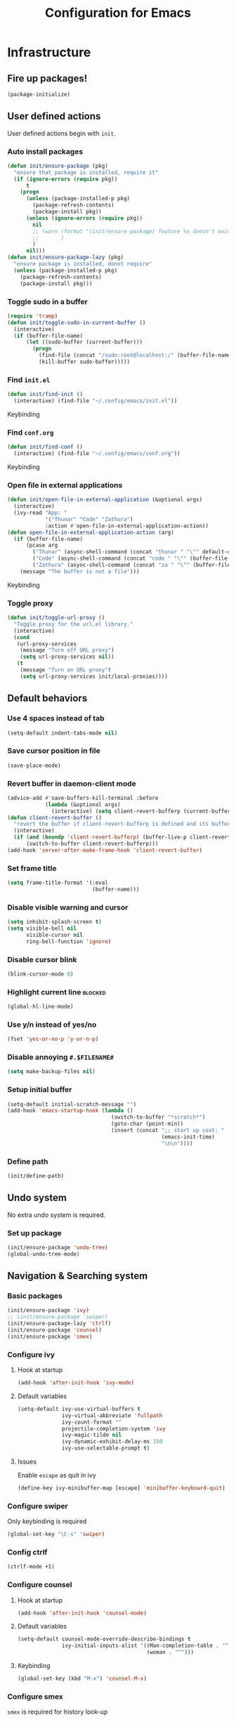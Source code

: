 #+TITLE: Configuration for Emacs
#+PROPERTY: header-args :results silent :tangle conf.el

* Infrastructure
** Fire up packages!
   #+BEGIN_SRC emacs-lisp
     (package-initialize)
   #+END_SRC
** User defined actions
   User defined actions begin with ~init~.
*** Auto install packages
    #+BEGIN_SRC emacs-lisp
      (defun init/ensure-package (pkg)
        "ensure that package is installed, require it"
        (if (ignore-errors (require pkg))
            t
          (progn
            (unless (package-installed-p pkg)
              (package-refresh-contents)
              (package-install pkg))
            (unless (ignore-errors (require pkg))
              nil
              ;; (warn (format "(init/ensure-package) feature %s doesn't exist" pkg)
              ;;       )
              )
            nil)))
      (defun init/ensure-package-lazy (pkg)
        "ensure package is installed, donot require"
        (unless (package-installed-p pkg)
          (package-refresh-contents)
          (package-install pkg)))
    #+END_SRC
*** Toggle sudo in a buffer
    #+BEGIN_SRC emacs-lisp
      (require 'tramp)
      (defun init/toggle-sudo-in-current-buffer ()
        (interactive)
        (if (buffer-file-name)
            (let ((sudo-buffer (current-buffer)))
              (progn
                (find-file (concat "/sudo:root@localhost:/" (buffer-file-name)))
                (kill-buffer sudo-buffer)))))
    #+END_SRC
*** Find ~init.el~
    #+BEGIN_SRC emacs-lisp
      (defun init/find-init ()
        (interactive) (find-file "~/.config/emacs/init.el"))
    #+END_SRC
    Keybinding
*** Find ~conf.org~
    #+BEGIN_SRC emacs-lisp
      (defun init/find-conf ()
        (interactive) (find-file "~/.config/emacs/conf.org"))
    #+END_SRC
    Keybinding
*** Open file in external applications
    #+BEGIN_SRC emacs-lisp
      (defun init/open-file-in-external-application (&optional args)
        (interactive)
        (ivy-read "App: "
                  '("Thunar" "Code" "Zathura")
                  :action #'open-file-in-external-application-action))
      (defun open-file-in-external-application-action (arg)
        (if (buffer-file-name)
            (pcase arg
              ("Thunar" (async-shell-command (concat "thunar " "\"" default-directory "\"")))
              ("Code" (async-shell-command (concat "code " "\"" (buffer-file-name) "\"")))
              ("Zathura" (async-shell-command (concat "za " "\"" (buffer-file-name) "\""))))
          (message "The buffer is not a file")))
    #+END_SRC
    Keybinding
*** Toggle proxy
    #+BEGIN_SRC emacs-lisp :tangle (if (boundp 'init/local-proxies) "yes" "no")
      (defun init/toggle-url-proxy ()
        "Toggle proxy for the url.el library."
        (interactive)
        (cond
         (url-proxy-services
          (message "Turn off URL proxy")
          (setq url-proxy-services nil))
         (t
          (message "Turn on URL proxy")
          (setq url-proxy-services init/local-proxies))))
    #+END_SRC
** Default behaviors
*** Use 4 spaces instead of tab
    #+BEGIN_SRC emacs-lisp
      (setq-default indent-tabs-mode nil)
    #+END_SRC
*** Save cursor position in file
    #+BEGIN_SRC emacs-lisp
      (save-place-mode)
    #+END_SRC
*** Revert buffer in daemon-client mode
    #+BEGIN_SRC emacs-lisp :tangle (if (eq system-type 'darwin) "yes" "no")
      (advice-add #'save-buffers-kill-terminal :before
                  (lambda (&optional args)
                    (interactive) (setq client-revert-bufferp (current-buffer))))
      (defun client-revert-buffer ()
        "revert the buffer if client-revert-bufferp is defined and its buffer still lives"
        (interactive)
        (if (and (boundp 'client-revert-bufferp) (buffer-live-p client-revert-bufferp))
            (switch-to-buffer client-revert-bufferp)))
      (add-hook 'server-after-make-frame-hook 'client-revert-buffer)
    #+END_SRC
*** Set frame title
    #+BEGIN_SRC emacs-lisp
      (setq frame-title-format '(:eval
                                 (buffer-name)))
    #+END_SRC
*** Disable visible warning and cursor
    #+BEGIN_SRC emacs-lisp
      (setq inhibit-splash-screen t)
      (setq visible-bell nil
            visible-cursor nil
            ring-bell-function 'ignore)
    #+END_SRC
*** Disable cursor blink
    #+BEGIN_SRC  emacs-lisp
      (blink-cursor-mode 0)
    #+END_SRC
*** Highlight current line :blocked:
    #+BEGIN_SRC emacs-lisp :tangle no
      (global-hl-line-mode)
    #+END_SRC
*** Use y/n instead of yes/no
    #+BEGIN_SRC emacs-lisp
      (fset 'yes-or-no-p 'y-or-n-p)
    #+END_SRC
*** Disable annoying ~#.$FILENAME#~
    #+BEGIN_SRC emacs-lisp
      (setq make-backup-files nil)
    #+END_SRC
*** Setup initial buffer
    #+BEGIN_SRC emacs-lisp
      (setq-default initial-scratch-message "")
      (add-hook 'emacs-startup-hook (lambda ()
                                       (switch-to-buffer "*scratch*")
                                       (goto-char (point-min))
                                       (insert (concat ";; start up cost: "
                                                       (emacs-init-time)
                                                       "\n\n"))))
    #+END_SRC
*** Define path
    #+BEGIN_SRC emacs-lisp :tangle (if (fboundp 'init/define-path) "yes" "no")
      (init/define-path)
    #+END_SRC
** Undo system
   No extra undo system is required.
*** Set up package
    #+BEGIN_SRC emacs-lisp :tangle no
      (init/ensure-package 'undo-tree)
      (global-undo-tree-mode)
    #+END_SRC
** Navigation & Searching system
*** Basic packages
    #+BEGIN_SRC emacs-lisp
      (init/ensure-package 'ivy)
      ;; (init/ensure-package 'swiper)
      (init/ensure-package-lazy 'ctrlf)
      (init/ensure-package 'counsel)
      (init/ensure-package 'smex)
    #+END_SRC
*** Configure ivy
**** Hook at startup
     #+BEGIN_SRC emacs-lisp
       (add-hook 'after-init-hook 'ivy-mode)
     #+END_SRC
**** Default variables
     #+BEGIN_SRC emacs-lisp
       (setq-default ivy-use-virtual-buffers t
                     ivy-virtual-abbreviate 'fullpath
                     ivy-count-format ""
                     projectile-completion-system 'ivy
                     ivy-magic-tilde nil
                     ivy-dynamic-exhibit-delay-ms 150
                     ivy-use-selectable-prompt t)
     #+END_SRC
**** Issues
     Enable ~escape~ as quit in ivy
     #+BEGIN_SRC emacs-lisp
       (define-key ivy-minibuffer-map [escape] 'minibuffer-keyboard-quit)
     #+END_SRC
*** Configure swiper
    Only keybinding is required
    #+BEGIN_SRC emacs-lisp :tangle no
      (global-set-key "\C-s" 'swiper)
    #+END_SRC
*** Config ctrlf
    #+BEGIN_SRC emacs-lisp
      (ctrlf-mode +1)
    #+END_SRC
*** Configure counsel
**** Hook at startup
     #+BEGIN_SRC emacs-lisp
       (add-hook 'after-init-hook 'counsel-mode)
     #+END_SRC
**** Default variables
     #+BEGIN_SRC emacs-lisp
       (setq-default counsel-mode-override-describe-bindings t
                     ivy-initial-inputs-alist '((Man-completion-table . "^")
                                                (woman . "^")))
     #+END_SRC

**** Keybinding
     #+BEGIN_SRC emacs-lisp
       (global-set-key (kbd "M-x") 'counsel-M-x)
     #+END_SRC

*** Configure smex
    ~smex~ is required for history look-up
    #+BEGIN_SRC emacs-lisp
      (smex-initialize)
    #+END_SRC
** Project manager
   Install ~projectile~
   #+BEGIN_SRC emacs-lisp
     (init/ensure-package 'projectile)
   #+END_SRC
   Enable ~projectile-mode~ by default
   #+BEGIN_SRC emacs-lisp
     (projectile-mode +1)
     (setq projectile-enable-caching t)
   #+END_SRC
   Keybindings
   #+BEGIN_SRC emacs-lisp
     (global-set-key (kbd "C-c p f") #'projectile-find-file)
     (global-set-key (kbd "C-c p b") #'projectile-switch-to-buffer)
     (global-set-key (kbd "C-c p C-b") #'projectile-ibuffer)
     (global-set-key (kbd "C-c p g") #'projectile-switch-project)
   #+END_SRC
** Helping System
*** Basic packages
    #+BEGIN_SRC emacs-lisp
      (init/ensure-package 'which-key)
      (init/ensure-package 'winum)
      (init/ensure-package 'helpful)
      (init/ensure-package 'hydra)
    #+END_SRC
*** Configurations
    #+BEGIN_SRC emacs-lisp
      (which-key-mode 1)
      (setq winum-auto-setup-mode-line nil)
      (add-hook 'after-init-hook 'winum-mode)
      (setq counsel-describe-function-function #'helpful-callable
            counsel-describe-variable-function #'helpful-variable)
      (global-set-key (kbd "C-h k") #'helpful-key)
      (global-set-key (kbd "C-h d") #'helpful-at-point)
    #+END_SRC
* Look and feel
  *This part should not be changed frequently. Spend time on important things*
** Fonts
   Use Sarasa Term SC as default font
   #+BEGIN_SRC emacs-lisp
     (set-frame-font "Sarasa Term Slab SC-18" nil t)
   #+END_SRC
*** Complex EN-ZH font configuration :blocked:
    This configuration is obsolete.
    #+BEGIN_SRC emacs-lisp :tangle no
      (defun init/set-fonts ()
        (interactive)
        (if (display-graphic-p)
            (progn
              (set-face-attribute 'default nil :font (format "%s:pixelsize=%d" "Lotion" 24))
              (dolist (charset '(kana han symbol cjk-misc bopomofo))
                (set-fontset-font (frame-parameter nil 'font)
                                  charset
                                  (font-spec :family "LXGW WenKai" :size 24))))))
      (defun init/init-fonts (frame)
        (with-selected-frame frame
          (if (display-graphic-p)
              (init/set-fonts))))
      (if (not (daemonp))
          (init/set-fonts)
        (add-hook 'after-make-frame-functions #'init/init-fonts))
    #+END_SRC
** Ligature
*** MasOS
    #+BEGIN_SRC emacs-lisp :tangle (if (eq system-type 'darwin) "yes" "no")
      (mac-auto-operator-composition-mode +1)
    #+END_SRC
*** Other Platform
    #+BEGIN_SRC emacs-lisp :tangle no
      (add-to-list 'load-path
                   (concat user-emacs-directory "site-packages/ligature"))
      (require 'ligature)
      ;; Enable the "www" ligature in every possible major mode
      (ligature-set-ligatures 't '("www"))
      ;; Enable traditional ligature support in eww-mode, if the
      ;; `variable-pitch' face supports it
      (ligature-set-ligatures 'eww-mode '("ff" "fi" "ffi"))
      ;; Enable all Cascadia Code ligatures in programming modes
      (ligature-set-ligatures 'prog-mode '("|||>" "<|||" "<==>" "<!--" "####" "~~>" "***" "||=" "||>"
                                           ":::" "::=" "=:=" "===" "==>" "=!=" "=>>" "=<<" "=/=" "!=="
                                           "!!." ">=>" ">>=" ">>>" ">>-" ">->" "->>" "-->" "---" "-<<"
                                           "<~~" "<~>" "<*>" "<||" "<|>" "<$>" "<==" "<=>" "<=<" "<->"
                                           "<--" "<-<" "<<=" "<<-" "<<<" "<+>" "</>" "###" "#_(" "..<"
                                           "..." "+++" "/==" "///" "_|_" "www" "&&" "^=" "~~" "~@" "~="
                                           "~>" "~-" "**" "*>" "*/" "||" "|}" "|]" "|=" "|>" "|-" "{|"
                                           "[|" "]#" "::" ":=" ":>" ":<" "$>" "==" "=>" "!=" "!!" ">:"
                                           ">=" ">>" ">-" "-~" "-|" "->" "--" "-<" "<~" "<*" "<|" "<:"
                                           "<$" "<=" "<>" "<-" "<<" "<+" "</" "#{" "#[" "#:" "#=" "#!"
                                           "##" "#(" "#?" "#_" "%%" ".=" ".-" ".." ".?" "+>" "++"
                                           ";;" "/*" "/=" "/>" "//" "__" "~~" "(*" "*)"
                                           "\\\\" "://"))
      (global-ligature-mode t)
    #+END_SRC
** Smooth scrolling
   #+BEGIN_SRC emacs-lisp
     (setq scroll-margin 0)
     (setq scroll-step 1)
     (setq scroll-conservatively 101)
     (setq scroll-up-aggressively 0.01)
     (setq scroll-down-aggressively 0.01)
     (setq auto-window-vscroll nil)
     (setq fast-but-imprecise-scrolling nil)
     (setq mouse-wheel-scroll-amount '(1 ((shift) . 1)))
     (setq mouse-wheel-progressive-speed nil)
     ;; Horizontal Scroll
     (setq hscroll-step 1)
     (setq hscroll-margin 0)
   #+END_SRC
*** Images
    #+BEGIN_SRC emacs-lisp :tangle no
      (init/ensure-package 'iscroll)
      (add-hook 'org-mode-hook
                #'(lambda ()
                    (local-set-key (kbd "C-n") 'iscroll-next-line)
                    (local-set-key (kbd "C-p") 'iscroll-previous-line)))
    #+END_SRC
** Theme
*** Issues
    We need to advice the theme changer so that theme can be completely changed in runtime.
    #+BEGIN_SRC emacs-lisp
      (defcustom load-theme-before-hook nil
        "Functions to run before load theme."
        :type 'hook)
      (defcustom load-theme-after-hook nil
        "Functions to run after load theme."
        :type 'hook)
      (defun load-theme-hook-wrapper (origin-func theme &rest args)
        "A wrapper of hooks around `load-theme'."
        (mapc #'disable-theme custom-enabled-themes)
        (run-hook-with-args 'load-theme-before-hook theme)
        (apply origin-func theme args)
        (run-hook-with-args 'load-theme-after-hook theme))
      (advice-add 'load-theme :around #'load-theme-hook-wrapper)
    #+END_SRC
*** Setup theme
    Install themes
    #+BEGIN_SRC emacs-lisp
      (init/ensure-package 'doom-themes)
      (add-to-list 'load-path
                   (concat user-emacs-directory "site-packages/moe-theme"))
      (require 'moe-theme)
    #+END_SRC
    Setup theme.
    #+BEGIN_SRC emacs-lisp :tangle (if (boundp 'init/theme) "yes" "no")
      (load-theme init/theme 1)
    #+END_SRC
*** Small modification to fringe color
    #+BEGIN_SRC emacs-lisp
      (defun init/tone-down-fringes ()
        (set-face-attribute 'fringe nil
                            :foreground (face-foreground 'default)
                            :background (face-background 'default)))
      (init/tone-down-fringes)
    #+END_SRC
** Icon
   Set up all-the-icons
   #+BEGIN_SRC emacs-lisp
     (init/ensure-package 'all-the-icons)
   #+END_SRC
   I do not manually install the fonts of ~all-the-icons~. System package manager (~pacman~) maintains the font.
** Modeline
*** Install package
    #+BEGIN_SRC emacs-lisp
      (init/ensure-package 'doom-modeline)
    #+END_SRC
*** Set variables
    #+TODO: unicode fallback is broken.
    #+BEGIN_SRC emacs-lisp
      (setq doom-modeline-buffer-file-name-style 'buffer-name
            doom-modeline-project-detection 'projectile
            doom-modeline-modal-icon nil
            doom-modeline-icon t
            doom-modeline-unicode-fallback nil
            doom-modeline-mu4e nil
            doom-modeline-hud t
            all-the-icons-scale-factor 1.0)
      (set-face-attribute 'mode-line nil
                          :height 160)
      (set-face-attribute 'mode-line-inactive nil
                          :height 160)
      (set-face-background 'doom-modeline-bar "#859900" nil)
      (display-time-mode)
      (column-number-mode)
    #+END_SRC
*** Fire up modeline
    #+BEGIN_SRC emacs-lisp
      (add-hook 'after-init-hook 'doom-modeline-mode)
    #+END_SRC
** Tabs
*** Sort-tab
    #+BEGIN_SRC emacs-lisp
      (add-to-list 'load-path
                   (concat user-emacs-directory "site-packages/sort-tab"))
      (require 'sort-tab)
      (sort-tab-mode +1)
      (global-set-key (kbd "<S-left>") 'sort-tab-select-prev-tab)
      (global-set-key (kbd "<S-right>") 'sort-tab-select-next-tab)
      (with-eval-after-load 'org
        (define-key org-mode-map (kbd "<S-left>") 'sort-tab-select-prev-tab)
        (define-key org-mode-map (kbd "<S-right>") 'sort-tab-select-next-tab))
      (add-to-list 'winum-ignored-buffers
                   "*sort-tab*")
    #+END_SRC
    Override hide behavior
    #+BEGIN_SRC emacs-lisp
      (advice-add 'sort-tab-buffer-need-hide-p
                  :around #'(lambda (origin buf)
                              (let ((name (buffer-name buf)))
                                (cond
                                 ((string-equal name "*eshell*")
                                  nil)
                                 ((string-equal name "TAGS")
                                  t)
                                 ((string-prefix-p "*eww" name)
                                  nil)
                                 (t (apply origin `(,buf)))))))

    #+END_SRC
** Line number
   #+BEGIN_SRC emacs-lisp
     (add-hook 'prog-mode-hook 'display-line-numbers-mode)
   #+END_SRC
*** Tone down background, modify font
    #+BEGIN_SRC emacs-lisp
      (set-face-attribute 'line-number-current-line
                          nil
                          :weight 'bold
                          :height (face-attribute 'default :height)
                          :background (face-background 'line-number)
                          :foreground (face-background 'line-number-current-line))
      (set-face-attribute 'line-number
                          nil
                          :weight 'light
                          :height (face-attribute 'default :height)
                          :background (face-background 'default))
    #+END_SRC
** Side bar
*** Install treemacs
    #+BEGIN_SRC emacs-lisp :tangle no
      (init/ensure-package 'treemacs)
    #+END_SRC
*** Keybindings
    #+BEGIN_SRC emacs-lisp :tangle no
      (global-set-key (kbd "C-t") #'treemacs)
    #+END_SRC
*** Appearance
    #+BEGIN_SRC emacs-lisp :tangle no
      (treemacs-toggle-fixed-width)
      (setq-default treemacs--width-is-locked nil
                    treemacs-width 20)
    #+END_SRC
** Extra features
*** Rich ivy
    #+BEGIN_SRC emacs-lisp
      (init/ensure-package 'ivy-rich)
      (init/ensure-package 'all-the-icons-ivy-rich)
      (ivy-rich-mode 1)
      (all-the-icons-ivy-rich-mode 1)
      (setq ivy-rich-parse-remote-buffer nil)
    #+END_SRC
*** Brackets
**** Look
     #+BEGIN_SRC emacs-lisp
       (init/ensure-package 'rainbow-delimiters)
       (init/ensure-package 'highlight-parentheses)
     #+END_SRC
**** Smart parens
     #+BEGIN_SRC emacs-lisp
       (init/ensure-package 'smartparens)
       (add-hook 'after-init-hook 'smartparens-global-mode)
       (sp-pair "(" nil :unless '(sp-point-before-word-p))
       (sp-pair "[" nil :unless '(sp-point-before-word-p))
       (sp-pair "{" nil :unless '(sp-point-before-word-p))
       (sp-pair "\"" nil :unless '(sp-point-before-word-p))
       (sp-pair "\'" nil :unless '(sp-point-before-word-p))
       (sp-pair "`" nil :actions :rem)
     #+END_SRC
*** Display HEX/RGB color
    #+BEGIN_SRC emacs-lisp
      (init/ensure-package 'rainbow-mode)
    #+END_SRC
* Languages
** Complete system
   First of all, install ~company~.
   #+BEGIN_SRC emacs-lisp
     (init/ensure-package 'company)
   #+END_SRC
   Then setup hooks, company is enabled globally.
   #+BEGIN_SRC emacs-lisp
     (add-hook 'after-init-hook 'global-company-mode)
   #+END_SRC
*** Keybindings
    Use ~M-n,p~ instead of ~C-n,p~.
    #+BEGIN_SRC emacs-lisp
      (define-key company-active-map (kbd "M-n") nil)
      (define-key company-active-map (kbd "M-p") nil)
      (define-key company-active-map (kbd "C-n") #'company-select-next)
      (define-key company-active-map (kbd "C-p") #'company-select-previous)
    #+END_SRC
*** Default behaviors
    #+BEGIN_SRC emacs-lisp
      (setq company-idle-delay 0
            company-minimum-prefix-length 1
            company-show-numbers t)
      (push 'company-files company-backends)
    #+END_SRC
*** Frontend
    I use ~company-posframe~ as company frontend.
    #+BEGIN_SRC emacs-lisp
      (init/ensure-package 'company-posframe)
      (company-posframe-mode 1)
      ;; (setq posframe-mouse-banish nil)

    #+END_SRC
*** Snippet
    Install ~yasnippet~.
    #+BEGIN_SRC emacs-lisp
      (init/ensure-package 'yasnippet)
    #+END_SRC
    Then add hook, we only need snippet in ~lsp-mode~.
    #+BEGIN_SRC emacs-lisp
      (add-hook 'lsp-mode-hook 'yas-minor-mode)
    #+END_SRC
*** LSP
    Install ~lsp-mode~.
    #+BEGIN_SRC emacs-lisp
      (init/ensure-package-lazy 'lsp-mode)
    #+END_SRC
    Enable ~which-key~ help in ~lsp mode~.
    #+BEGIN_SRC emacs-lisp
      (add-hook 'lsp-mode-hook 'lsp-enable-which-key-integration)
    #+END_SRC
    We need to set ~idle-delay~ to tell LSP when it can update.
    #+BEGIN_SRC emacs-lisp
      (setq lsp-idle-delay 1)
    #+END_SRC
    Make the headline look uniform.
    #+BEGIN_SRC emacs-lisp :tangle no
      (set-face-attribute 'header-line nil
                          :background (face-background 'default))
    #+END_SRC
    Disable some annoying feature
    #+BEGIN_SRC emacs-lisp
      (setq lsp-diagnostic-package :none)
      (setq lsp-headerline-breadcrumb-enable nil)
      (setq lsp-lens-enable nil)
    #+END_SRC
*** Issues
**** Ignore cases of ~company-dabbrev~
     #+BEGIN_SRC emacs-lisp
       (setq company-dabbrev-ignore-buffers
             (rx (or (seq bos (any " *"))
                     (seq ".pdf" eos))))
     #+END_SRC
** Display
#+BEGIN_SRC emacs-lisp
  (add-hook 'prog-mode-hook #'show-paren-mode)
#+END_SRC
** Verilog
   Require built-in ~verilog-mode~.
   #+BEGIN_SRC emacs-lisp :tangle no
     (require 'verilog-mode)
   #+END_SRC
   Build completion system with ~ctags~ and ~company-keywords~.
   #+BEGIN_SRC emacs-lisp :tangle no
     (init/ensure-package 'citre)
     (setq verilog-imenu-generic-expression
           '(("*Outputs*" "^\\s-*\\(output\\)\\s-+\\(reg\\|wire\\|logic\\|\\)\\s-+\\(\\|\\[[^]]+\\]\\s-+\\)\\([A-Za-z0-9_]+\\)" 4)
             ("*Inputs*" "^\\s-*\\(input\\)\\s-+\\(reg\\|wire\\|logic\\|\\)\\s-+\\(\\|\\[[^]]+\\]\\s-+\\)\\([A-Za-z0-9_]+\\)" 4)
             (nil "^\\s-*\\(?:m\\(?:odule\\|acromodule\\)\\|p\\(?:rimitive\\|rogram\\|ackage\\)\\)\\s-+\\([a-zA-Z0-9_.:]+\\)" 1)
             ("*Wires*" "^\\s-*\\(wire\\)\\s-+\\(\\|\\[[^]]+\\]\\s-+\\)\\([A-Za-z0-9_]+\\)" 3)
             ("*Regs*" "^\\s-*\\(reg\\)\\s-+\\(\\|\\[[^]]+\\]\\s-+\\)\\([A-Za-z0-9_]+\\)" 3)
             ("*Parameters*" "^\\s-*\\(parameter\\)\\s-+\\([A-Za-z0-9_]+\\)" 2)
             ("*Instances*" "^\\s-*\\(?1:[A-Za-z0-9_]+\\)\\s-+\\1" 1)
             ("*Classes*" "^\\s-*\\(?:\\(?:virtual\\|interface\\)\\s-+\\)?class\\s-+\\([A-Za-z_][A-Za-z0-9_]+\\)" 1)
             ("*Tasks*" "^\\s-*\\(?:\\(?:static\\|pure\\|virtual\\|local\\|protected\\)\\s-+\\)*task\\s-+\\(?:\\(?:static\\|automatic\\)\\s-+\\)?\\([A-Za-z_][A-Za-z0-9_:]+\\)" 1)
             ("*Functions*" "^\\s-*\\(?:\\(?:static\\|pure\\|virtual\\|local\\|protected\\)\\s-+\\)*function\\s-+\\(?:\\(?:static\\|automatic\\)\\s-+\\)?\\(?:\\w+\\s-+\\)?\\(?:\\(?:un\\)signed\\s-+\\)?\\([A-Za-z_][A-Za-z0-9_:]+\\)" 1)
             ("*Interfaces*" "^\\s-*interface\\s-+\\([a-zA-Z_0-9]+\\)" 1)
             ("*Types*" "^\\s-*typedef\\s-+.*\\s-+\\([a-zA-Z_0-9]+\\)\\s-*;" 1)))
     (require 'company-keywords)
     (add-to-list 'company-keywords-alist (cons 'verilog-mode verilog-keywords))
     (defun company-citre (-command &optional -arg &rest _ignored)
       "Completion backend of Citre.  Execute COMMAND with ARG and IGNORED."
       (interactive (list 'interactive))
       (cl-case -command
         (interactive (company-begin-backend 'company-citre))
         (prefix (and (bound-and-true-p citre-mode)
                      (or (citre-get-symbol) 'stop)))
         (meta (citre-get-property 'signature -arg))
         (annotation (citre-capf--get-annotation -arg))
         (candidates (all-completions -arg (citre-capf--get-collection -arg)))
         (ignore-case (not citre-completion-case-sensitive))))

     (defun init/regenerate-tags ()
       (interactive)
       (if (and (boundp 'projectile-project-root)
                (projectile-project-root))
           (citre-update-this-tags-file t)
         ))
     (add-hook 'verilog-mode-hook (lambda ()
                                    (citre-auto-enable-citre-mode)
                                    (make-local-variable 'company-backends)
                                    (setq company-backends '((company-keywords
                                                              company-citre
                                                              )))
                                    (company-mode)
                                    ;; (make-local-variable 'after-save-hook)
                                    ;; (add-hook 'after-save-hook 'citre-update-this-tags-file)
                                    ))
     (add-to-list 'company-transformers #'delete-dups)
   #+END_SRC
** Python
   #+BEGIN_SRC emacs-lisp :tangle no
     (init/ensure-package 'pyvenv)
   #+END_SRC
   This function is defined to manually select virtual environment.
   #+BEGIN_SRC emacs-lisp :tangle no
     (if (boundp 'init/python-env-list)
         (defun init/python-switch-env (&optional args)
           (interactive)
           (ivy-read "Env: "
                     init/python-env-list
                     :action #'(lambda (arg)
                                 (pyvenv-deactivate)
                                 (pyvenv-activate arg)))))
   #+END_SRC
   ~yapf~ and ~pyright~ are used to format and complete.
   #+BEGIN_SRC emacs-lisp :tangle no
     (init/ensure-package 'lsp-pyright)
     (defun lsp-pyright-format-buffer ()
       (interactive)
       (when (and (executable-find "yapf") buffer-file-name)
         (call-process "yapf" nil nil nil "-i" buffer-file-name "--style={COLUMN_LIMIT=256}")
         (revert-buffer t t)))
     (add-hook 'python-mode-hook
               #'(lambda ()
                   (lsp)
                   (add-hook 'after-save-hook #'lsp-pyright-format-buffer t t)))
     (when (executable-find "python3")
       (setq lsp-pyright-python-executable-cmd "python3"))
   #+END_SRC
** C/C++
   Installing ~ccls~.
   #+BEGIN_SRC emacs-lisp
     (init/ensure-package-lazy 'ccls)
     (dolist (hook '(c-mode-hook c++-mode-hook))
       (add-hook hook #'lsp))
     (setq ccls-sem-highlight-method nil)
   #+END_SRC
** Rust
#+BEGIN_SRC emacs-lisp
  (init/ensure-package 'rust-mode)
  (setq lsp-rust-server 'rust-analyzer)
  (setq lsp-rust-analyzer-cargo-watch-enable nil)
  (cl-defmethod lsp-clients-extract-signature-on-hover (contents (_server-id (eql rust-analyzer)))
    (-let* (((&hash "value") contents)
            (groups (--partition-by (s-blank? it) (s-lines (s-trim value))))
            (sig_group (if (s-equals? "```rust" (car (-third-item groups)))
                           (-third-item groups)
                         (car groups)))
            (sig (--> sig_group
                      (--drop-while (s-equals? "```rust" it) it)
                      (--take-while (not (s-equals? "```" it)) it)
                      (s-join "" it))))
      (lsp--render-element (concat "```rust\n" sig "\n```"))))

  (add-hook 'rust-mode-hook #'(lambda ()
                                (setq-local compile-command "cargo build")
                                (lsp)))
#+END_SRC
** Emacs-Lisp
   Use ~paredit~ in ~elisp-mode~
   #+BEGIN_SRC emacs-lisp
     (init/ensure-package 'paredit)
     (setq backward-delete-char-untabify-method 'all)
     (add-hook 'scheme-mode-hook 'paredit-mode)
     (add-hook 'scheme-mode-hook 'rainbow-delimiters-mode)
     (add-hook 'emacs-lisp-mode-hook 'paredit-mode)
     (add-hook 'emacs-lisp-mode 'rainbow-delimiters-mode)
   #+END_SRC
** Shell
   Install ~fish-mode~ and config keybindings
   #+BEGIN_SRC emacs-lisp
     (init/ensure-package 'fish-mode)
   #+END_SRC
** Matlab
   Install ~matlab-mode~
   #+BEGIN_SRC emacs-lisp
     (init/ensure-package 'matlab-mode)
   #+END_SRC
** YAML
   Install ~yaml-mode~
   #+BEGIN_SRC emacs-lisp
     (init/ensure-package 'yaml-mode)
   #+END_SRC
* Documentation
** IM module
   Use ~smart-input-method~ as auto IM switcher.
   #+BEGIN_SRC emacs-lisp :tangle no
     (init/ensure-package 'sis)
     (sis-ism-lazyman-config
      "1"
      "2"
      'fcitx5)
     (sis-global-cursor-color-mode t)
     (sis-global-respect-mode t)
     (sis-global-context-mode t)
     (sis-global-inline-mode t)
     (setq sis-inline-tighten-head-rule 0
           sis-inline-tighten-tail-rule 1
           sis-english-pattern "[a-zA-Zλ]"
           sis-default-cursor-color "dark orange"
           sis-other-cursor-color "medium blue"
           )
   #+END_SRC
*** Emacs Rime
    #+BEGIN_SRC emacs-lisp :tangle no
      (defun init/toggle-rime (&optional args)
        (interactive)
        (init/ensure-package 'rime)
        (setq default-input-method "rime")
        (define-key evil-insert-state-map (kbd "C-SPC") nil)
        (define-key evil-emacs-state-map (kbd "C-SPC") nil)
        (evil-define-key '(insert emacs) 'global
                         (kbd "C-SPC") 'init/toggle-rime)
        (define-key rime-mode-map (kbd "C-z") 'rime-force-enable)
        (setq rime-show-candidate 'posframe)
        (setq rime-user-data-dir "~/.config/emacs/rime/")
        (setq rime-translate-keybindings
              '("C-f" "C-b" "C-n" "C-p" "C-g" "C-`"))
        (setq rime-show-preedit 'inline)
        (setq rime-disable-predicates
              '(
                rime-predicate-prog-in-code-p
                rime-predicate-current-uppercase-letter-p
                rime-predicate-after-alphabet-char-p
                rime-predicate-after-ascii-char-p
                rime-predicate-evil-mode-p
                rime-predicate-hydra-p rime-predicate-punctuation-line-begin-p
                rime-predicate-space-after-cc-p
                rime-predicate-tex-math-or-command-p))
        (setq init/toggle-rime 'toggle-input-method)
        )
      (define-key evil-insert-state-map (kbd "C-SPC") nil)
      (define-key evil-emacs-state-map (kbd "C-SPC") nil)
      (evil-define-key '(insert emacs) 'global
                       (kbd "C-SPC") 'init/toggle-rime)
    #+END_SRC
** Display
   Enable ~visual-line-mode~ in ~text-mode~ and Latex buffer.
   #+BEGIN_SRC emacs-lisp
     (add-hook 'text-mode-hook 'visual-line-mode)
     (dolist (hook '(TeX-mode-hook LaTeX-mode-hook bibtex-mode-hook))
       (add-hook hook visual-line-mode))
   #+END_SRC
** Org mode
*** Set seperate font for org mode
    #+BEGIN_SRC emacs-lisp
      (defface org-font
        '((t :family "霞鹜文楷"))
        "霞鹜文楷"
        :group 'basic-faces)
      (add-hook 'org-mode-hook
                #'(lambda ()
                    (if (display-graphic-p)
                        (progn
                          ;; (text-scale-set 1)
                          (set (make-local-variable 'buffer-face-mode-face) 'org-font)
                          (buffer-face-mode t)
                          (face-remap-add-relative 'org-block '(:family "Sarasa Term SC"))))))
      (defun buffer-toggle-highlight-foreground (&optional args)
        (interactive)
        (if (and (boundp 'face-remap-add-relative-cookie) face-remap-add-relative-cookie)
            (progn (face-remap-remove-relative face-remap-add-relative-cookie)
                   (setq face-remap-add-relative-cookie nil))
          (set (make-local-variable 'face-remap-add-relative-cookie) (face-remap-add-relative 'default '(:foreground "#000000")))))
    #+END_SRC
*** Table Align
    #+BEGIN_SRC emacs-lisp
      (init/ensure-package-lazy 'valign)
      (add-hook 'org-mode-hook #'valign-mode)
    #+END_SRC
*** Org Download
    #+BEGIN_SRC emacs-lisp
      (init/ensure-package-lazy 'org-download)
      (add-hook 'org-mode-hook 'org-download-enable)
    #+END_SRC
*** Org Superstar
    #+BEGIN_SRC emacs-lisp
      (init/ensure-package-lazy 'org-superstar)
      (add-hook 'org-mode-hook 'org-superstar-mode)
    #+END_SRC
*** Quick jump to specific headline via ivy and fuzzy search
    It will be helpful to jump quickly when editing ~conf.org~. Also see [[https://github.com/abo-abo/swiper/issues/986][discussion]].
    #+BEGIN_SRC emacs-lisp
      (setq org-goto-interface 'outline-path-completion)
      (setq org-outline-path-complete-in-steps nil)
    #+END_SRC
    I use ~"C-j"~ to invoke jump.
    #+BEGIN_SRC emacs-lisp
      (with-eval-after-load 'org
        (define-key org-mode-map (kbd "C-j") 'org-goto))
    #+END_SRC
*** Preview
    #+BEGIN_SRC emacs-lisp
      (with-eval-after-load 'org
        (setq org-format-latex-options (plist-put org-format-latex-options :scale 1.4)
              org-preview-latex-default-process 'dvisvgm))
    #+END_SRC
*** Highlight Latex fragment
    #+BEGIN_SRC emacs-lisp :tangle no
      (setq org-highlight-latex-and-related '(latex script entities))
      (with-eval-after-load 'org
        (require 'latex)
        (add-hook 'org-mode-hook 'latex-math-mode))
    #+END_SRC
*** Integrate zotxt
    #+BEGIN_SRC emacs-lisp :tangle no
      (init/ensure-package-lazy 'zotxt)
      (add-hook 'org-mode-hook 'org-zotxt-mode)
    #+END_SRC
*** Disable company
    #+BEGIN_SRC emacs-lisp
      (add-hook 'org-mode-hook (lambda ()
                                 (setq-local company-backends '((company-capf)))))
    #+END_SRC
*** Word Wrap
    #+BEGIN_SRC emacs-lisp
      (add-hook 'org-mode-hook #'(lambda () (setq-local word-wrap-by-category t)))
    #+END_SRC
*** Local Functions
#+BEGIN_SRC emacs-lisp
  (defun org-copy-src-block-link()
    (interactive)
    (save-excursion
      (forward-line -1)
      (org-edit-src-code)
      (clipboard-kill-ring-save (point-min) (point-max))
      (org-edit-src-exit)))
#+END_SRC
*** Beautify
    #+BEGIN_SRC emacs-lisp
      (with-eval-after-load 'org
        ;; Make verbatim with highlight text background.
        (add-to-list 'org-emphasis-alist
                     '("=" (:background "#fef7ca")))
        ;; Make deletion(obsolote) text foreground with dark gray.
        (add-to-list 'org-emphasis-alist
                     '("+" (:foreground "dark gray"
                                        :strike-through t)))
        ;; Make code style around with box.
        (add-to-list 'org-emphasis-alist
                     '("~" (:box (:line-width 1
                                              :color "grey75"
                                              :style released-button))))
        (setq org-hide-emphasis-markers t
              org-pretty-entities t)
        )

      (with-eval-after-load 'whitespace
        (dolist (face '(whitespace-space whitespace-tab whitespace-newline))
          (set-face-attribute face nil
                              :background (face-background 'default)
                              :foreground "grey75")))
      (setq whitespace-style '(face spaces tabs newline space-mark tab-mark newline-mark))
    #+END_SRC
** Latex
   #+BEGIN_SRC emacs-lisp
     (setq org-latex-pdf-process
           '("xelatex -interaction --synctex=1 nonstopmode -output-directory %o %f"
             "xelatex -interaction --synctex=1 nonstopmode -output-directory %o %f"
             "xelatex -interaction --synctex=1 nonstopmode -output-directory %o %f"))
     (org-babel-do-load-languages
      'org-babel-load-languages
      '((dot . t)))
     (init/ensure-package 'auctex)
     (setq TeX-auto-save t
           TeX-parse-self t
           TeX-source-correlate-mode t
           TeX-source-correlate-start-server t
           TeX-source-correlate-method '((dvi . source-specials)
                                         (pdf . synctex))
           ;; TeX-view-program-selection (quote
           ;;                             ((output-pdf "Zathura")
           ;;                              (output-dvi "Zathura")
           ;;                              (output-html "xdg-open")))
           )
     (setq-default TeX-master nil)
     (init/ensure-package 'lsp-latex)
     (dolist
         (hook '(TeX-mode-hook LaTeX-mode-hook bibtex-mode-hook))
       (add-hook hook #'(lambda ()
                          (add-to-list
                           'TeX-command-list
                           '("XeLaTeX" "%`xelatex%(mode)%' %t" TeX-run-TeX nil t))
                          (visual-line-mode)
                          (setq-local lsp-diagnostics-provider :none)
                          (setq-local lsp-eldoc-enable-hover nil)
                          (setq-local lsp-modeline-diagnostics-enable nil)
                          (lsp))))
   #+END_SRC
* Extra features
** Set up clipboard in terminal
   #+BEGIN_SRC emacs-lisp :tangle no
     (init/ensure-package 'xclip)
     (xclip-mode 1)
   #+END_SRC
** Set up magit
   #+BEGIN_SRC emacs-lisp
     (init/ensure-package-lazy 'magit)
   #+END_SRC
** Eshell
*** Prompt
    #+BEGIN_SRC emacs-lisp
      (setq eshell-prompt-function-light #'(lambda nil
                                             (concat
                                              (propertize "╭─"
                                                    
                                                          'face `(:background (face-background 'default) :weight bold))
                                              (propertize (user-login-name) 
                                                          'face `(:foreground (face-foreground 'default) :weight bold))
                                              (propertize " at " 
                                                          'face `(:background (face-background 'default)))
                                              (propertize (system-name) 
                                                          'face `(:foreground (face-foreground 'default) :weight bold))
                                              (propertize " in " 
                                                          'face `(:background (face-background 'default)))
                                              (propertize (abbreviate-file-name (eshell/pwd)) 
                                                          'face `(:foreground (face-foreground 'default)
                                                                              :weight bold :slant italic))
                                              (if (and (boundp 'url-proxy-services)
                                                       (assoc "http" url-proxy-services))
                                                  (concat
                                                   (propertize " via " 
                                                               'face `(:background (face-background 'default)))
                                                   (propertize (cdr (assoc "http" url-proxy-services)) 
                                                               'face `(:foreground (face-foreground 'default)
                                                                                   :weight bold))))
                                              (propertize "\n" 
                                                          'face `(:background (face-background 'default)))
                                              (propertize "╰─["
                                                          'face `(:background (face-background 'default) :weight bold))
                                              (propertize (if (= (user-uid) 0) "# " "λ") 
                                                          'face `(:slant italic :weight bold))
                                              (propertize "]"
                                                    
                                                          'face `(:background (face-background 'default) :weight bold))
                                              (propertize " " 
                                                          'face `(:background (face-background 'default))))))

      (setq eshell-prompt-function-dark #'(lambda nil
                                            (concat
                                             (propertize "╭─"
                                                         'face `(:background (face-background 'default) :weight bold))
                                             (propertize (user-login-name)
                                                         'face `(:foreground "#268bd2" :weight bold))
                                             (propertize " at "
                                                         'face `(:background (face-background 'default)))
                                             (propertize (system-name)
                                                         'face `(:foreground  "#268bd2" :weight bold))
                                             (propertize " in "
                                                         'face `(:background (face-background 'default)))
                                             (propertize (abbreviate-file-name (eshell/pwd))
                                                         'face `(:foreground "#859900" :weight bold :slant italic))
                                             (if (and (boundp 'url-proxy-services)
                                                      (assoc "http" url-proxy-services))
                                                 (concat
                                                  (propertize " via "
                                                              'face `(:background (face-background 'default)))
                                                  (propertize (cdr (assoc "http" url-proxy-services))
                                                              'face `(:foreground "#2aa198" :weight bold))))
                                             (propertize "\n"
                                                         'face `(:background (face-background 'default)))
                                             (propertize "╰─["
                                                         'face `(:background (face-background 'default) :weight bold))
                                             (propertize (if (= (user-uid) 0) "# " "λ")
                                                         'face `(:slant default :weight bold :foreground "#7959AE"))
                                             (propertize "]"
                                                         'face `(:background (face-background 'default) :weight bold))
                                             (propertize " "
                                                         'face `(:background (face-background 'default))))))

      (setq eshell-prompt-regexp "^╰─\\\[[#λ]\\\] "
            eshell-prompt-function eshell-prompt-function-dark)
    #+END_SRC
*** Syntax highlight
#+BEGIN_SRC emacs-lisp
  (init/ensure-package-lazy 'eshell-syntax-highlighting)
  (with-eval-after-load 'eshell
    (require 'eshell-syntax-highlighting)
    (set-face-attribute 'eshell-syntax-highlighting-alias-face
                        nil :foreground "#2E67D3" :weight 'bold)
    (set-face-attribute 'eshell-syntax-highlighting-shell-command-face
                        nil :foreground "#2E67D3" :weight 'bold)
    (add-hook 'eshell-mode-hook 'eshell-syntax-highlighting-mode))
#+END_SRC
*** FZF fuzzy search
    #+BEGIN_SRC emacs-lisp
      (setq eshell-history-size 1024)
      (defun init/ivy-eshell-history ()
        (interactive)
        (require 'em-hist)
        (let* ((start-pos (save-excursion (eshell-bol) (point)))
               (end-pos (point))
               (input (buffer-substring-no-properties start-pos end-pos))
               (command (ivy-read "Command: "
                                  (delete-dups
                                   (when (> (ring-size eshell-history-ring) 0)
                                     (ring-elements eshell-history-ring)))
                                  :initial-input input)))
          (setf (buffer-substring start-pos end-pos) command)
          (end-of-line)))
    #+END_SRC
*** z-jump
    #+BEGIN_SRC emacs-lisp
      (init/ensure-package-lazy 'eshell-z)
      (with-eval-after-load 'eshell
        (require 'eshell-z))
      ;; (add-hook 'eshell-mode-hook
      ;;           #'(lambda ()
      ;;               (require 'eshell-z)))
    #+END_SRC
*** Colorful ~cat~
    #+BEGIN_SRC emacs-lisp
      (with-eval-after-load 'em-unix
        (defun eshell/cat (&rest args)
          "Like cat(1) but with syntax highlighting."
          (unless args (error "Usage: cat FILE ..."))
          (dolist (filename (eshell-flatten-list args))
            (let ((existing-buffer (get-file-buffer filename))
                  (buffer (find-file-noselect filename)))
              (eshell-print
               (with-current-buffer buffer
                 (if (fboundp 'font-lock-ensure)
                     (font-lock-ensure)
                   (with-no-warnings
                     (font-lock-fontify-buffer)))
                 (buffer-string)))
              (unless existing-buffer
                (kill-buffer buffer))
              nil))))
    #+END_SRC
*** image cat
    #+BEGIN_SRC emacs-lisp
      (defun eshell/imgcat (&rest args)
        "Display image files."
        (unless args (error "Usage: imgcat FILE ..."))
        (dolist (img (eshell-flatten-list args))
          (eshell/printnl
           (propertize " " 'display (create-image img)))))
    #+END_SRC
*** Keybindings
    #+BEGIN_SRC emacs-lisp
      (add-hook 'eshell-mode-hook
                #'(lambda ()
                    (local-set-key (kbd "C-r") #'init/ivy-eshell-history)))
    #+END_SRC
*** Alias
#+BEGIN_SRC emacs-lisp
  (defun eshell/emacs (file)
    (find-file file))
#+END_SRC
*** Issues
    #+BEGIN_SRC emacs-lisp
      (with-eval-after-load 'em-term
        (push "python" eshell-visual-commands)
        (push "ghci" eshell-visual-commands)
        (push "ssh" eshell-visual-commands)
        (add-hook 'eshell-mode-hook (lambda ()
                                      (company-mode -1))))
    #+END_SRC

** Symbol overlay
   #+BEGIN_SRC emacs-lisp
     (init/ensure-package 'symbol-overlay)
     (global-set-key (kbd "M-i") 'symbol-overlay-put)
     (global-set-key (kbd "M-n") 'symbol-overlay-switch-forward)
     (global-set-key (kbd "M-p") 'symbol-overlay-switch-backward)
     (global-set-key (kbd "M-k") 'symbol-overlay-remove-all)
     (add-hook 'prog-mode-hook 'symbol-overlay-mode)
   #+END_SRC

** mu4e
   Set font
   #+BEGIN_SRC emacs-lisp :tangle no
     (defface mu4e-font
       '((t :family "Times New Roman"))
       "Times New Roman"
       :group 'basic-faces)
     (dolist (hook '(mu4e-view-mode-hook mu4e-compose-mode-hook mu4e-headers-mode-hook mu4e-main-mode-hook))
       (add-hook hook
                 #'(lambda ()
                     (if (display-graphic-p)
                         (progn
                           (set (make-local-variable 'buffer-face-mode-face) 'mu4e-font)
                           (buffer-face-mode t))))))
   #+END_SRC

   #+BEGIN_SRC emacs-lisp :tangle no
     (defun mu4e (&optional args)
       (interactive)
       (add-to-list 'load-path
                    (concat user-emacs-directory "site-packages/mu/mu4e"))
       (init/ensure-package 'mu4e)
       (setq epa-pinentry-mode 'loopback
             mail-user-agent 'mu4e-user-agent
             mu4e-maildir "~/.mail"
             mu4e-view-show-images t
             mu4e-get-mail-command "offlineimap -u quiet"
             mu4e-index-update-error-warning nil
             mu4e-update-interval 300
             mu4e-index-update-error-warning t
             send-mail-function 'smtpmail-send-it
             message-send-mail-function 'smtpmail-send-it
             send-mail-function 'smtpmail-send-it
             message-send-mail-function 'smtpmail-send-it
             smtpmail-auth-credentials "~/.authinfo.gpg"
             smtpmail-stream-type 'ssl
             mu4e-context-policy 'pick-first)
       (add-to-list 'mu4e-view-actions
                    '("View in browser" . mu4e-action-view-in-browser) t)
       (defun offlineimap-get-password (host port)
         (require 'netrc)
         (let* ((netrc (netrc-parse (expand-file-name "~/.authinfo.gpg")))
                (hostentry (netrc-machine netrc host port port)))
           (when hostentry (netrc-get hostentry "password"))))
       (mu4e)
       )
   #+END_SRC

** ssh-deploy
   #+BEGIN_SRC emacs-lisp :tangle no
     (init/ensure-package 'ssh-deploy)
     (ssh-deploy-line-mode)
     (ssh-deploy-add-after-save-hook) ;; If you want automatic upload support
     (ssh-deploy-add-find-file-hook) ;; If you want detecting remote changes support
     (global-set-key (kbd "C-c C-z") 'ssh-deploy-prefix-map)
   #+END_SRC
** pdf-tools
   #+BEGIN_SRC emacs-lisp
     (init/ensure-package 'pdf-tools)
     (pdf-loader-install)
     (add-hook 'doc-view-minor-mode-hook #'(lambda ()
                                             (company-mode -1)))
   #+END_SRC
** lua-mode
   #+BEGIN_SRC emacs-lisp
     (init/ensure-package 'lua-mode)
   #+END_SRC
** scala-mode
   #+BEGIN_SRC emacs-lisp
     (init/ensure-package 'scala-mode)
   #+END_SRC
** ivy-posframe
   #+BEGIN_SRC emacs-lisp :tangle no
     (init/ensure-package 'ivy-posframe)
     (ivy-posframe-mode)
     (defun my-ivy-posframe-get-size ()
       "Set the ivy-posframe size according to the current frame."
       (let ((height (or ivy-posframe-height (or ivy-height 10)))
             (width (min (or ivy-posframe-width 200) (round (* .85 (frame-width))))))
         (list :height height :width width :min-height height :min-width width)))

     (setq ivy-posframe-size-function 'my-ivy-posframe-get-size)

   #+END_SRC
** ebib
   #+BEGIN_SRC emacs-lisp :tangle (if (and (boundp 'init/ebib-file-search-dirs) (boundp 'init/ebib-preload-bib-files)) "yes" "no")
     (init/ensure-package-lazy 'ebib)
     (setq ebib-file-search-dirs init/ebib-file-search-dirs)
     (setq ebib-preload-bib-files init/ebib-preload-bib-files)
     (setq ebib-index-columns '(("Entry Key" 20 t)
                                ("Title" 60 t)
                                ("Author/Editor" 40 t)
                                ("Year" 6 t)))
     (setq ebib-index-column-separator "  ")
     (with-eval-after-load 'ebib
       (setq ebib-file-associations nil)
       ;; (add-to-list 'ebib-file-associations '("pdf" . "open"))
       (global-set-key (kbd "C-c e i") 'ebib-insert-citation))
   #+END_SRC
** Org Roam
#+BEGIN_SRC emacs-lisp :tangle (if (boundp 'init/org-roam-directory) "yes" "no")
  (init/ensure-package-lazy 'org-roam)
  (setq org-roam-directory init/org-roam-directory)
  (defun org-roam-node-find (&optional args)
    "Lazy load wrapper for org-roam"
    (interactive)
    (require 'org-roam)
    (org-roam-setup)
    (org-roam-node-find))
  (defun org-roam-node-insert (&optional args)
    "Lazy load wrapper for org-roam"
    (interactive)
    (require 'org-roam)
    (org-roam-setup)
    (org-roam-node-insert))
  (defun org-roam-node-list (&optional args)
    "Lazy load wrapper for org-roam"
    (interactive)
    (require 'org-roam)
    (org-roam-setup)
    (org-roam-node-list))
  (global-set-key (kbd "C-c n f") #'org-roam-node-find)
  (global-set-key (kbd "C-c n i") #'org-roam-node-insert)
  (global-set-key (kbd "C-c n l") #'org-roam-buffer-list)
#+END_SRC
*** Advice sort-tab
#+BEGIN_SRC emacs-lisp
  (advice-add 'sort-tab-get-tab-name
              :around #'(lambda (origin buf current-buffer)
                          (let* ((name (buffer-name buf))
                                 (short-name (replace-regexp-in-string "20[0-9][0-9][01][0-9][0-3][0-9]+-"
                                                                       "" name)))
                            (if (eq (length name) (length short-name))
                                (apply origin `(,buf ,current-buffer))
                              (let ((short-name-formatted (concat "roam:"
                                                                  (string-remove-suffix ".org" short-name))))
                               (propertize
                                (format " %s "
                                        (let ((ellipsis "..."))
                                          (if (> (length short-name-formatted) sort-tab-name-max-length)
                                              (format "%s%s"
                                                      (substring short-name-formatted
                                                                 0
                                                                 (- sort-tab-name-max-length (length ellipsis)))
                                                      ellipsis)
                                            short-name-formatted)))
                                'face
                                (if (eq buf current-buffer)
                                    'sort-tab-current-tab-face
                                  'sort-tab-other-tab-face)))))))
#+END_SRC
** Org Drill
#+BEGIN_SRC emacs-lisp
  (init/ensure-package-lazy 'org-drill)
  (defun org-find-drill-file ()
    (interactive)
    (find-file init/org-drill-file))
#+END_SRC
** English Helper
   #+BEGIN_SRC emacs-lisp
     (add-to-list 'load-path
                  (concat user-emacs-directory "site-packages/company-english-helper"))
     (defun toggle-company-english-helper (&optional args)
       "Lazy load wrapper for english helper"
       (interactive)
       (require 'company-english-helper)
       (toggle-company-english-helper))
   #+END_SRC
** Ripgrep
   #+BEGIN_SRC emacs-lisp
     (init/ensure-package-lazy 'rg)
     (defun rg (&optional args)
       "Lazy load wrapper for rg"
       (interactive)
       (require 'rg)
       (rg))
   #+END_SRC
** IBuffer
   #+BEGIN_SRC emacs-lisp
     (init/ensure-package-lazy 'all-the-icons-ibuffer)
     (init/ensure-package-lazy 'ibuffer-projectile)
     (global-set-key (kbd "C-x C-b") #'ibuffer)
     (add-hook 'ibuffer-hook
               (lambda ()
                 (all-the-icons-ibuffer-mode)
                 (ibuffer-projectile-set-filter-groups)
                 (unless (eq ibuffer-sorting-mode 'alphabetic)
                   (ibuffer-do-sort-by-alphabetic))))
     (with-eval-after-load 'ibuffer
       (require 'all-the-icons-ibuffer)
       (require 'ibuffer-projectile))
   #+END_SRC
** Dired
#+BEGIN_SRC emacs-lisp
  (init/ensure-package-lazy 'all-the-icons-dired)
  (with-eval-after-load 'dired
    (require 'dired-x)
    (require 'all-the-icons-dired))
  (when (string= system-type "darwin")
    (setq dired-use-ls-dired nil))
  (setq dired-omit-files "^\\\.")
  (add-hook 'dired-mode-hook #'all-the-icons-dired-mode)
  (add-hook 'dired-mode-hook #'dired-omit-mode)
  (define-key dired-mode-map (kbd "C-c t") #'dired-omit-mode)
#+END_SRC
